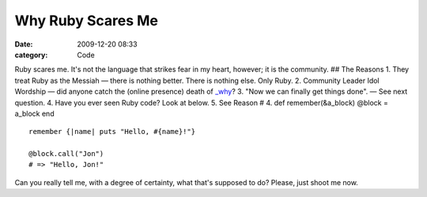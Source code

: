 Why Ruby Scares Me
##################

:date: 2009-12-20 08:33
:category: Code


Ruby scares me. It's not the language that strikes fear in my
heart, however; it is the community. |image| ## The Reasons 1. They
treat Ruby as the Messiah — there is nothing better. There is
nothing else. Only Ruby. 2. Community Leader Idol Wordship — did
anyone catch the (online presence) death of
`\_why <http://en.wikipedia.org/wiki/Why_the_lucky_stiff>`_? 3.
"Now we can finally get things done". — See next question. 4. Have
you ever seen Ruby code? Look at below. 5. See Reason # 4. def
remember(&a\_block) @block = a\_block end

::

    remember {|name| puts "Hello, #{name}!"}
    
    @block.call("Jon")
    # => "Hello, Jon!"

Can you really tell me, with a degree of certainty, what that's
supposed to do? Please, just shoot me now.

.. |image| image:: http://s3.amazonaws.com/media.kennethreitz.com/scared-smaller-87.jpg